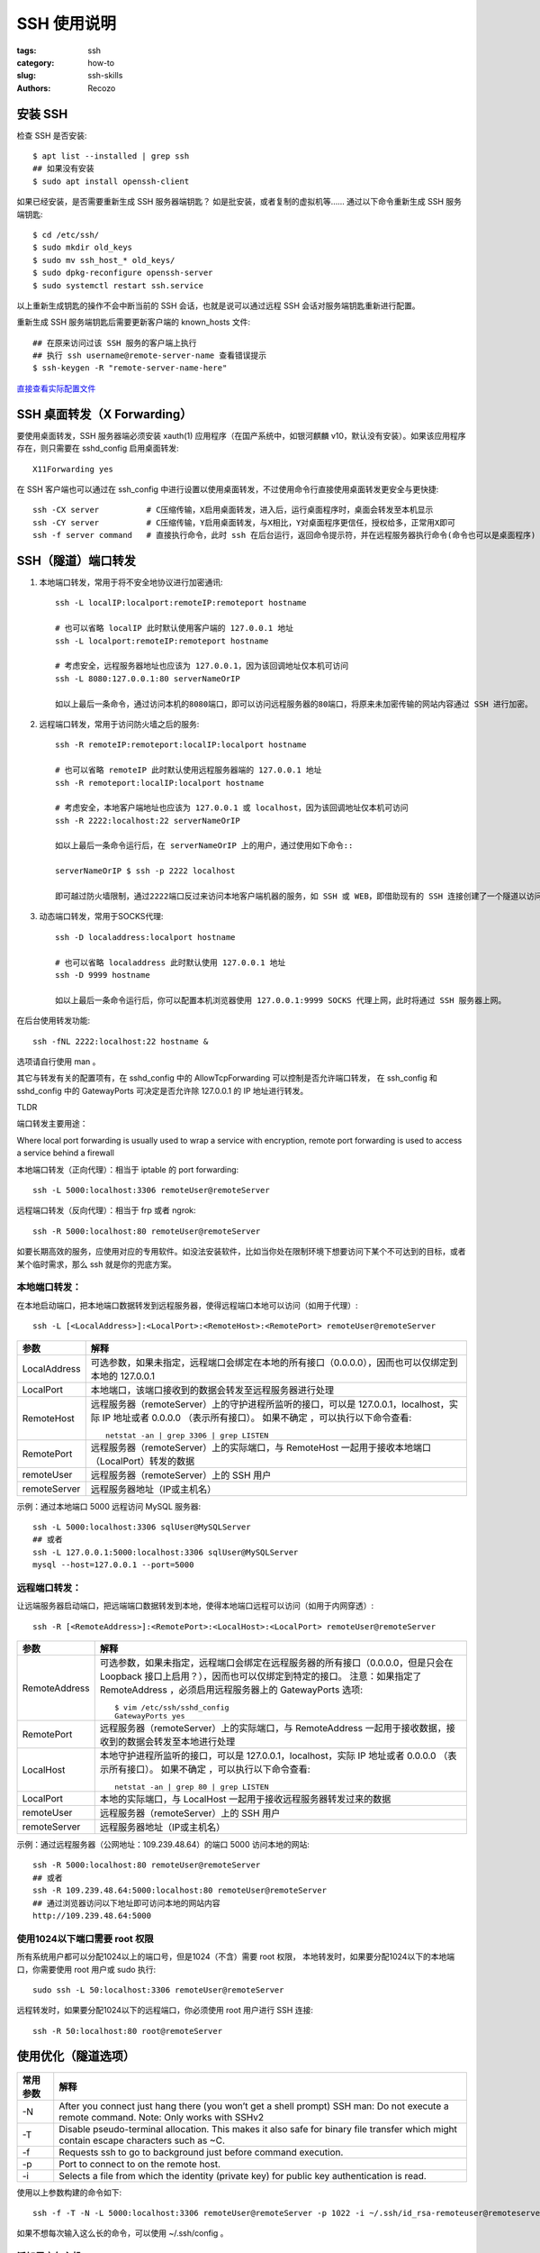 SSH 使用说明
####################

:tags: ssh
:category: how-to
:slug: ssh-skills
:authors: Recozo

安装 SSH
==================================================

检查 SSH 是否安装::

    $ apt list --installed | grep ssh
    ## 如果没有安装
    $ sudo apt install openssh-client

如果已经安装，是否需要重新生成 SSH 服务器端钥匙？
如是批安装，或者复制的虚拟机等……
通过以下命令重新生成 SSH 服务端钥匙::

    $ cd /etc/ssh/
    $ sudo mkdir old_keys
    $ sudo mv ssh_host_* old_keys/
    $ sudo dpkg-reconfigure openssh-server
    $ sudo systemctl restart ssh.service

以上重新生成钥匙的操作不会中断当前的 SSH 会话，也就是说可以通过远程 SSH 会话对服务端钥匙重新进行配置。

重新生成 SSH 服务端钥匙后需要更新客户端的 known_hosts 文件::

    ## 在原来访问过该 SSH 服务的客户端上执行
    ## 执行 ssh username@remote-server-name 查看错误提示
    $ ssh-keygen -R "remote-server-name-here"

`直接查看实际配置文件 <autossh systemd service_>`_

SSH 桌面转发（X Forwarding）
==================================================

要使用桌面转发，SSH 服务器端必须安装 xauth(1) 应用程序（在国产系统中，如银河麒麟 v10，默认没有安装）。如果该应用程序存在，则只需要在 sshd_config 启用桌面转发::

    X11Forwarding yes

在 SSH 客户端也可以通过在 ssh_config 中进行设置以使用桌面转发，不过使用命令行直接使用桌面转发更安全与更快捷::

    ssh -CX server          # C压缩传输，X启用桌面转发，进入后，运行桌面程序时，桌面会转发至本机显示
    ssh -CY server          # C压缩传输，Y启用桌面转发，与X相比，Y对桌面程序更信任，授权给多，正常用X即可
    ssh -f server command   # 直接执行命令，此时 ssh 在后台运行，返回命令提示符，并在远程服务器执行命令(命令也可以是桌面程序)

SSH（隧道）端口转发
==================================================

#. 本地端口转发，常用于将不安全地协议进行加密通讯::

    ssh -L localIP:localport:remoteIP:remoteport hostname

    # 也可以省略 localIP 此时默认使用客户端的 127.0.0.1 地址
    ssh -L localport:remoteIP:remoteport hostname

    # 考虑安全，远程服务器地址也应该为 127.0.0.1，因为该回调地址仅本机可访问
    ssh -L 8080:127.0.0.1:80 serverNameOrIP

    如以上最后一条命令，通过访问本机的8080端口，即可以访问远程服务器的80端口，将原来未加密传输的网站内容通过 SSH 进行加密。

#. 远程端口转发，常用于访问防火墙之后的服务::

    ssh -R remoteIP:remoteport:localIP:localport hostname

    # 也可以省略 remoteIP 此时默认使用远程服务器端的 127.0.0.1 地址
    ssh -R remoteport:localIP:localport hostname

    # 考虑安全，本地客户端地址也应该为 127.0.0.1 或 localhost，因为该回调地址仅本机可访问
    ssh -R 2222:localhost:22 serverNameOrIP

    如以上最后一条命令运行后，在 serverNameOrIP 上的用户，通过使用如下命令::

    serverNameOrIP $ ssh -p 2222 localhost

    即可越过防火墙限制，通过2222端口反过来访问本地客户端机器的服务，如 SSH 或 WEB，即借助现有的 SSH 连接创建了一个隧道以访问本地客户端机器的服务。

#. 动态端口转发，常用于SOCKS代理::

    ssh -D localaddress:localport hostname

    # 也可以省略 localaddress 此时默认使用 127.0.0.1 地址
    ssh -D 9999 hostname

    如以上最后一条命令运行后，你可以配置本机浏览器使用 127.0.0.1:9999 SOCKS 代理上网，此时将通过 SSH 服务器上网。

在后台使用转发功能::

    ssh -fNL 2222:localhost:22 hostname &

选项请自行使用 man 。

其它与转发有关的配置项有，在 sshd_config 中的 AllowTcpForwarding 可以控制是否允许端口转发，
在 ssh_config 和 sshd_config 中的 GatewayPorts 可决定是否允许除 127.0.0.1 的 IP 地址进行转发。

TLDR

端口转发主要用途：

Where local port forwarding is usually used to wrap a service with
encryption, remote port forwarding is used to access a service behind a
firewall

本地端口转发（正向代理）：相当于 iptable 的 port forwarding::

    ssh -L 5000:localhost:3306 remoteUser@remoteServer

远程端口转发（反向代理）：相当于 frp 或者 ngrok::

    ssh -R 5000:localhost:80 remoteUser@remoteServer

如要长期高效的服务，应使用对应的专用软件。如没法安装软件，比如当你处在限制环境下想要访问下某个不可达到的目标，或者某个临时需求，那么 ssh 就是你的兜底方案。

本地端口转发：
--------------------------------------------------

在本地启动端口，把本地端口数据转发到远程服务器，使得远程端口本地可以访问（如用于代理）::

    ssh -L [<LocalAddress>]:<LocalPort>:<RemoteHost>:<RemotePort> remoteUser@remoteServer

=============   ==========
参数            解释
=============   ==========
LocalAddress	可选参数，如果未指定，远程端口会绑定在本地的所有接口（0.0.0.0），因而也可以仅绑定到本地的 127.0.0.1
LocalPort	本地端口，该端口接收到的数据会转发至远程服务器进行处理
RemoteHost	远程服务器（remoteServer）上的守护进程所监听的接口，可以是 127.0.0.1，localhost，实际 IP 地址或者 0.0.0.0 （表示所有接口）。
		如果不确定 ，可以执行以下命令查看::

		    netstat -an | grep 3306 | grep LISTEN 

RemotePort	远程服务器（remoteServer）上的实际端口，与 RemoteHost 一起用于接收本地端口（LocalPort）转发的数据
remoteUser	远程服务器（remoteServer）上的 SSH 用户
remoteServer	远程服务器地址（IP或主机名）
=============   ==========

示例：通过本地端口 5000 远程访问 MySQL 服务器::

    ssh -L 5000:localhost:3306 sqlUser@MySQLServer
    ## 或者
    ssh -L 127.0.0.1:5000:localhost:3306 sqlUser@MySQLServer
    mysql --host=127.0.0.1 --port=5000

远程端口转发：
--------------------------------------------------

让远端服务器启动端口，把远端端口数据转发到本地，使得本地端口远程可以访问（如用于内网穿透）::

    ssh -R [<RemoteAddress>]:<RemotePort>:<LocalHost>:<LocalPort> remoteUser@remoteServer

=============   ==========
参数            解释
=============   ==========
RemoteAddress   可选参数，如果未指定，远程端口会绑定在远程服务器的所有接口（0.0.0.0，但是只会在 Loopback 接口上启用？），因而也可以仅绑定到特定的接口。
		注意：如果指定了 RemoteAddress ，必须启用远程服务器上的 GatewayPorts 选项::

		    $ vim /etc/ssh/sshd_config
		    GatewayPorts yes

RemotePort      远程服务器（remoteServer）上的实际端口，与 RemoteAddress 一起用于接收数据，接收到的数据会转发至本地进行处理
LocalHost       本地守护进程所监听的接口，可以是 127.0.0.1，localhost，实际 IP 地址或者 0.0.0.0 （表示所有接口）。
                如果不确定 ，可以执行以下命令查看::

                    netstat -an | grep 80 | grep LISTEN  

LocalPort       本地的实际端口，与 LocalHost 一起用于接收远程服务器转发过来的数据
remoteUser      远程服务器（remoteServer）上的 SSH 用户
remoteServer    远程服务器地址（IP或主机名）
=============   ==========

示例：通过远程服务器（公网地址：109.239.48.64）的端口 5000 访问本地的网站::

    ssh -R 5000:localhost:80 remoteUser@remoteServer
    ## 或者
    ssh -R 109.239.48.64:5000:localhost:80 remoteUser@remoteServer
    ## 通过浏览器访问以下地址即可访问本地的网站内容
    http://109.239.48.64:5000

使用1024以下端口需要 root 权限
--------------------------------------------------
所有系统用户都可以分配1024以上的端口号，但是1024（不含）需要 root 权限，
本地转发时，如果要分配1024以下的本地端口，你需要使用 root 用户或 sudo 执行::

    sudo ssh -L 50:localhost:3306 remoteUser@remoteServer

远程转发时，如果要分配1024以下的远程端口，你必须使用 root 用户进行 SSH 连接::

    ssh -R 50:localhost:80 root@remoteServer

使用优化（隧道选项）
==================================================

=============   ==========
常用参数           解释
=============   ==========
-N		After you connect just hang there (you won’t get a shell prompt)
		SSH man: Do not execute a remote command.
		Note: Only works with SSHv2
-T		Disable pseudo-terminal allocation.
		This makes it also safe for binary file transfer which might contain escape characters such as ~C.
-f		Requests ssh to go to background just before command execution.
-p		Port to connect to on the remote host.
-i		Selects a file from which the identity (private key) for public key authentication is read. 
=============   ==========

使用以上参数构建的命令如下::

    ssh -f -T -N -L 5000:localhost:3306 remoteUser@remoteServer -p 1022 -i ~/.ssh/id_rsa-remoteuser@remoteserver

如果不想每次输入这么长的命令，可以使用 ~/.ssh/config 。

添加用户与主机
--------------------------------------------------

::

    $ vim ~/.ssh/config
    Host cli
	HostName	remoteServer
	User          	remoteUser

以上为用户与主机创建了一个别名 cli，可以将命令简化为::

    ssh -f -T -N -L 5000:localhost:3306 cli -p 1022 -i ~/.ssh/id_rsa-remoteuser@remoteserver

添加端口和证书文件
--------------------------------------------------

::

    $ vim ~/.ssh/config
    Host cli
	HostName     	remoteServer
	User          	remoteUser
	Port		1022
	IdentityFile	~/.ssh/id_rsa-remoteuser@remoteserver

现在可以将命令简化为::

    ssh -f -T -N -L 5000:localhost:3306 cli

添加隧道配置
--------------------------------------------------

::

    $ vim ~/.ssh/config
    Host cli-mysql-tunnel
	HostName     	remoteServer
	User          	remoteUser
	Port		1022
	IdentityFile	~/.ssh/id_rsa-remoteuser@remoteserver
	LocalForward	5000 localhost:3306

.. _ssh by config:

现在可以将命令简化为::

    ssh -f -T -N cli-mysql-tunnel

对照 `autossh by config`_

使用 AUTOSSH
==================================================

SSH 没有断线重连功能，可以使用 autossh 自动重建会话或隧道。

TLDR ::

    autossh -M 0 -o "ServerAliveInterval 30" -o "ServerAliveCountMax 3" -L 5000:localhost:3306 remoteUser@remoteServer

或者基于 ~/.ssh/config 配置在后台运行::

    autossh -M 0 -f -T -N cli-mysql-tunnel

安装 autossh
--------------------------------------------------
::

    sudo apt install autossh

用法
--------------------------------------------------
::

    autossh [-V] [-M monitor_port[:echo_port]] [-f] [SSH_OPTIONS]

    ## 如以上通过本地5000端口转发 MySQL
    ssh -L 5000:localhost:3306 sqlUser@MySQLServer
    ## 使用 autossh 命令
    autossh -L 5000:localhost:3306 sqlUser@MySQLServer

注意：

1. 使用 autossh 前，请使用 ssh 先进行操作并确保无误；
2. autossh 的 -f 选项不会传递至 ssh，因此必须使用公私钥匙进行认证，不支持基于密码或私钥密码认证。
#. 生成用户的 ssh 密钥，记得私钥不能启用私钥密码::

    ssh-keygen					# 生成 ssh 使用的密钥
    ssh-copy-id remoteUser@remoteServer		# 将公钥安装到远程服务器

autossh 的 -M 选项
--------------------------------------------------

Setting the monitor port to 0 turns the monitoring function off, 
and autossh will only restart ssh upon ssh's exit. 
For example, if you are using a recent version of OpenSSH, 
you may wish to explore using the ServerAliveInterval and ServerAliveCountMax options to have the SSH client exit 
if it finds itself no longer connected to the server. 
In many ways this may be a better solution than the monitoring port.

以上内容来自 man autossh。

因此推荐方式是::

    autossh -M 0 -o "ServerAliveInterval 30" -o "ServerAliveCountMax 3"

=====================   ==========
选项                       解释
=====================	==========
ServerAliveInterval	Sets a timeout interval in seconds after which if no data has been received from the server, 
			ssh(1) will send a message through the encrypted channel to request a re‐ sponse from the server.  
			The default is 0, indicating that these messages will not be sent to the server.
ServerAliveCountMax	Sets the number of server alive messages which may be sent without ssh(1) receiving any messages back from the server.  
			If this threshold is reached while server alive messages are being sent, 
			ssh will disconnect from the server, terminating the session. 

			The default value is 3.  
			If, for example, ServerAliveInterval is set to 15 and ServerAliveCountMax is left at the default, 
			if the server becomes unresponsive, ssh will disconnect after approximately 45 seconds.
=====================   ==========

autossh 与 ~/.ssh/config
--------------------------------------------------

autossh 也支持 ~/.ssh/config，因此可以继续使用配置文件进行有关的设置，
继续以上面的配置文件为例，加入 ServerAliveInterval 和 ServerAliveCountMax 二个选项::

    $ vim ~/.ssh/config
    Host cli-mysql-tunnel
	HostName     	remoteServer
	User          	remoteUser
	Port		1022
	IdentityFile	~/.ssh/id_rsa-remoteuser@remoteserver
	LocalForward	5000 localhost:3306
	ServerAliveInterval	30
	ServerAliveCountMax	3

.. _autossh by config:

现在我们可以使用以下命令确保断线重连了::

    autossh -M 0 -f -T -N cli-mysql-tunnel

对照 `ssh by config`_ ,
注意 -f 不会传递给 ssh。

autossh 环境变量
--------------------------------------------------

autossh 也可以通过一些环境变量进行控制，其中比较重要的一个变量是 AUTOSSH_GATETIME:

AUTOSSH_GATETIME
    Specifies how long ssh must be up before we consider it a successful connection. 
    The default is 30 seconds. 
    Note that if AUTOSSH_GATETIME is set to 0, then not only is the gatetime behaviour turned off, 
    but autossh also ignores the first run failure of ssh. 
    This may be useful when running autossh at boot.

其它变量说明请自行参阅 man

autossh systemd service
--------------------------------------------------

可以通过 systemd 在启动时自动建立转发隧道，不过需要注意的是：
autossh -f 在 systemd 环境下不受支持。

* 客户端

    1. 客户端的 systemd 配置::
    
	# apt install autossh

        # vi /etc/systemd/system/autossh-reverse-tunnel.service
        [Unit]
        Description=AutoSSH reverse tunnel service
        After=network.target
        
        [Service]
        Restart=always
        RuntimeMaxSec=86400
        Environment="AUTOSSH_GATETIME=0"
        ExecStart=/usr/bin/autossh -M 0 -o "ServerAliveInterval 30" -o "ServerAliveCountMax 3" -NR 2221:localhost:22 sshtunnel@remoteserver -p 222
        
        [Install]
        WantedBy=multi-user.target
    
    2. 启用客户端::
    
        # systemctl daemon-reload
    
        # systemctl start autossh-reverse-tunnel.service
    
        # systemctl enable autossh-reverse-tunnel.service

* 服务端

    1. SSH 服务配置::
    
        # vi /etc/ssh/sshd222_config
    
        Port 222
        PermitRootLogin no
        PasswordAuthentication no
        PermitEmptyPasswords no
        ChallengeResponseAuthentication no
        PrintMotd no
        Banner none
        PidFile /var/run/sshd222.pid
    
    #. 创建用户::
    
        # useradd -d /home/sshtunnel -s /bin/false -m sshtunnel
    
    #. SSH 密钥仅限于隧道::
    
        # mkdir /home/sshtunnel/.ssh
    
        # vi /home/sshtunnel/.ssh/authorized_keys
    
        no-pty,no-X11-forwarding,permitopen="localhost:2221",command="/bin/echo do-not-send-commands" ssh-rsa VeryLongsShkeyBlaBlaBlaBla root@hostname
        
    #. systemd 配置文件::
    
        # vi /etc/systemd/system/ssh222.service
        
        [Unit]
        Description=OpenBSD Secure Shell server
        Documentation=man:sshd(8) man:sshd_config(5)
        After=network.target auditd.service
        ConditionPathExists=!/etc/ssh/sshd_not_to_be_run
        
        [Service]
        EnvironmentFile=-/etc/default/ssh
        ExecStartPre=/usr/sbin/sshd -t -f /etc/ssh/sshd222_config
        ExecStart=/usr/sbin/sshd -D $SSHD_OPTS -f /etc/ssh/sshd222_config
        ExecReload=/usr/sbin/sshd -t -f /etc/ssh/sshd222_config
        ExecReload=/bin/kill -HUP $MAINPID
        KillMode=process
        Restart=on-failure
        RestartPreventExitStatus=255
        Type=notify
        RuntimeDirectory=sshd
        RuntimeDirectoryMode=0755
        
        [Install]
        WantedBy=multi-user.target
        Alias=sshd.service
    
    #. 服务端启用::
    
        # systemctl daemon-reload
    
        # systemctl start ssh222.service
    
        # systemctl enable ssh222.service
    
